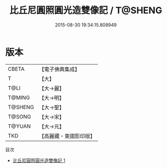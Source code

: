#+TITLE: 比丘尼圓照圓光造雙像記 / T@SHENG

#+DATE: 2015-08-30 19:34:15.808949
* 版本
 |     CBETA|【電子佛典集成】|
 |         T|【大】     |
 |      T@LI|【大→麗】   |
 |    T@MING|【大→明】   |
 |   T@SHENG|【大→聖】   |
 |    T@SONG|【大→宋】   |
 |    T@YUAN|【大→元】   |
 |       TKD|【高麗藏・東國影印版】|
目次
 - [[file:KR6b0032_001.txt][比丘尼圓照圓光造雙像記 1]]
